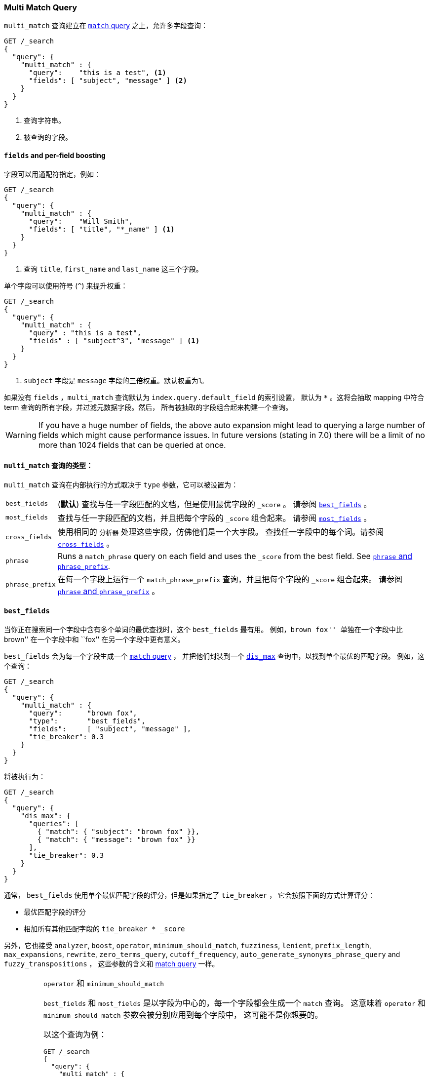 [[query-dsl-multi-match-query]]
=== Multi Match Query

`multi_match` 查询建立在 <<query-dsl-match-query,`match` query>> 之上，允许多字段查询：

[source,js]
--------------------------------------------------
GET /_search
{
  "query": {
    "multi_match" : {
      "query":    "this is a test", <1>
      "fields": [ "subject", "message" ] <2>
    }
  }
}
--------------------------------------------------
// CONSOLE
<1> 查询字符串。
<2> 被查询的字段。

[float]
==== `fields` and per-field boosting

字段可以用通配符指定，例如：

[source,js]
--------------------------------------------------
GET /_search
{
  "query": {
    "multi_match" : {
      "query":    "Will Smith",
      "fields": [ "title", "*_name" ] <1>
    }
  }
}
--------------------------------------------------
// CONSOLE
<1> 查询 `title`, `first_name` and `last_name` 这三个字段。

单个字段可以使用符号 (`^`) 来提升权重：

[source,js]
--------------------------------------------------
GET /_search
{
  "query": {
    "multi_match" : {
      "query" : "this is a test",
      "fields" : [ "subject^3", "message" ] <1>
    }
  }
}
--------------------------------------------------
// CONSOLE

<1> `subject` 字段是 `message` 字段的三倍权重。默认权重为1。

如果没有 `fields` ，`multi_match` 查询默认为 `index.query.default_field` 的索引设置，
默认为 `*` 。这将会抽取 mapping 中符合 term 查询的所有字段，并过滤元数据字段。然后，
所有被抽取的字段组合起来构建一个查询。

WARNING: If you have a huge number of fields, the above auto expansion might lead to
querying a large number of fields which might cause performance issues. In future versions
(stating in 7.0) there will be a limit of no more than 1024 fields that can be queried at once.

[[multi-match-types]]
[float]
==== `multi_match` 查询的类型：

`multi_match` 查询在内部执行的方式取决于 `type` 参数，它可以被设置为：

[horizontal]
`best_fields`::     (*默认*) 查找与任一字段匹配的文档，但是使用最优字段的 `_score` 。
                    请参阅 <<type-best-fields>> 。

`most_fields`::     查找与任一字段匹配的文档，并且把每个字段的 `_score` 组合起来。
                    请参阅 <<type-most-fields>> 。

`cross_fields`::    使用相同的 `分析器` 处理这些字段，仿佛他们是一个大字段。
                    查找任一字段中的每个词。请参阅 <<type-cross-fields>> 。

`phrase`::          Runs a `match_phrase` query on each field and uses the  `_score`
                    from the best field.  See <<type-phrase>>.

`phrase_prefix`::   在每一个字段上运行一个 `match_phrase_prefix` 查询，并且把每个字段的 `_score` 组合起来。
                    请参阅 <<type-phrase>> 。

[[type-best-fields]]
==== `best_fields`

当你正在搜索同一个字段中含有多个单词的最优查找时，这个 `best_fields` 最有用。
例如，``brown fox'' 单独在一个字段中比 ``brown'' 在一个字段中和 ``fox'' 在另一个字段中更有意义。

`best_fields` 会为每一个字段生成一个 <<query-dsl-match-query,`match` query>> ，
 并把他们封装到一个 <<query-dsl-dis-max-query,`dis_max`>> 查询中，以找到单个最优的匹配字段。
 例如，这个查询：

[source,js]
--------------------------------------------------
GET /_search
{
  "query": {
    "multi_match" : {
      "query":      "brown fox",
      "type":       "best_fields",
      "fields":     [ "subject", "message" ],
      "tie_breaker": 0.3
    }
  }
}
--------------------------------------------------
// CONSOLE

将被执行为：

[source,js]
--------------------------------------------------
GET /_search
{
  "query": {
    "dis_max": {
      "queries": [
        { "match": { "subject": "brown fox" }},
        { "match": { "message": "brown fox" }}
      ],
      "tie_breaker": 0.3
    }
  }
}
--------------------------------------------------
// CONSOLE

通常， `best_fields` 使用单个最优匹配字段的评分，但是如果指定了 `tie_breaker` ，
它会按照下面的方式计算评分：

  * 最优匹配字段的评分
  * 相加所有其他匹配字段的 `tie_breaker * _score`

另外，它也接受 `analyzer`, `boost`, `operator`, `minimum_should_match`,
`fuzziness`, `lenient`, `prefix_length`, `max_expansions`, `rewrite`, `zero_terms_query`,
 `cutoff_frequency`, `auto_generate_synonyms_phrase_query` and `fuzzy_transpositions` ，
 这些参数的含义和 <<query-dsl-match-query, match query>> 一样。

[IMPORTANT]
[[operator-min]]
.`operator` 和 `minimum_should_match`
===================================================

`best_fields` 和 `most_fields` 是以字段为中心的，每一个字段都会生成一个 `match` 查询。
这意味着 `operator` 和 `minimum_should_match` 参数会被分别应用到每个字段中，
这可能不是你想要的。

以这个查询为例：

[source,js]
--------------------------------------------------
GET /_search
{
  "query": {
    "multi_match" : {
      "query":      "Will Smith",
      "type":       "best_fields",
      "fields":     [ "first_name", "last_name" ],
      "operator":   "and" <1>
    }
  }
}
--------------------------------------------------
// CONSOLE

<1> 所有的词必须被提供

这个查询像下面这样执行：

      (+first_name:will +first_name:smith)
    | (+last_name:will  +last_name:smith)

换言之，单个字段必须满足所有词，才会匹配到文档。

请参阅 <<type-cross-fields>> 可以找到更好的解决方案。

===================================================

[[type-most-fields]]
==== `most_fields`

当正在查找以不同的方式分析包含相同文本的多个字段时， `most_fields` 是最有用的。例如，
主字段可以包含同义词，词干和没有变音符的词。第二字段可以包含原始词，第三字段可以包含 shingles 。
通过组合三个字段的评分，我们可以使用主字段匹配尽可能多的文档，
而使用第二和第三字段把最相似的结果推送到列表的顶部。

这个查询：

[source,js]
--------------------------------------------------
GET /_search
{
  "query": {
    "multi_match" : {
      "query":      "quick brown fox",
      "type":       "most_fields",
      "fields":     [ "title", "title.original", "title.shingles" ]
    }
  }
}
--------------------------------------------------
// CONSOLE

将会像下面这样执行：

[source,js]
--------------------------------------------------
GET /_search
{
  "query": {
    "bool": {
      "should": [
        { "match": { "title":          "quick brown fox" }},
        { "match": { "title.original": "quick brown fox" }},
        { "match": { "title.shingles": "quick brown fox" }}
      ]
    }
  }
}
--------------------------------------------------
// CONSOLE

每个 `match` 子句的评分被累加到一起，然后除以 `match` 的数量。

另外，它接受 accepts `analyzer`, `boost`, `operator`, `minimum_should_match`,
`fuzziness`, `lenient`, `prefix_length`, `max_expansions`, `rewrite`, `zero_terms_query`
and `cutoff_frequency`，这些参数的含义和 <<query-dsl-match-query,match query>> 一样，
请参阅 <<operator-min>> 。

[[type-phrase]]
==== `phrase` and `phrase_prefix`

`phrase` 和 `phrase_prefix` 的行为和 <<type-best-fields>> 很像，
但是它们会使用一个 `match_phrase` 或者 `match_phrase_prefix` 查询而不是 `match` 查询。

这个查询：
[source,js]
--------------------------------------------------
GET /_search
{
  "query": {
    "multi_match" : {
      "query":      "quick brown f",
      "type":       "phrase_prefix",
      "fields":     [ "subject", "message" ]
    }
  }
}
--------------------------------------------------
// CONSOLE

将会像下面这样执行：

[source,js]
--------------------------------------------------
GET /_search
{
  "query": {
    "dis_max": {
      "queries": [
        { "match_phrase_prefix": { "subject": "quick brown f" }},
        { "match_phrase_prefix": { "message": "quick brown f" }}
      ]
    }
  }
}
--------------------------------------------------
// CONSOLE

另外，它接受 `analyzer`, `boost`, `lenient`, `slop` and `zero_terms_query` ，
这些参数的含义和 <<query-dsl-match-query>> 一样。
此外 `phrase_prefix` 还接受 `max_expansions` 。

[IMPORTANT]
[[phrase-fuzziness]]
.`phrase`, `phrase_prefix` 和 `fuzziness`
===================================================
`fuzziness` 参数不能和 `phrase` 或者 `phrase_prefix` 一起使用。
===================================================

[[type-cross-fields]]
==== `cross_fields`

`cross_fields` 在使用多个字段 *should* 匹配的结构化文档时特别有用。例如，
当查询 ``Will Smith'' 的 `first_name` 和 `last_name` 字段时，
最好的匹配很可能是 ``Will'' 在一个字段中， ``Smith'' 在另一个字段中。

****

这听起来像是 <<type-most-fields>> 的工作，但是那种方法有两个问题。
第一个问题是 `operator` 和 `minimum_should_match` 被应用于每一个字段，
而不是每一个词（请参阅 <<operator-min,explanation above>>）。

第二个问题与相关性有关：在 `first_name` 和 `last_name` 字段中的不同词频可能产生意外的结果。

例如，假设我们有两个人： ``Will Smith'' 和 ``Smith Jones'' 。
``Smith'' 作为姓氏很常见（因此重要性不高），而 ``Smith'' 作为名字非常罕见（因此重要性很高）。

如果我们搜索 ``Will Smith'' ， ``Smith Jones'' 的文档将极可能与 ``Will Smith'' 的匹配度更好，
因为 `first_name:smith` 的评分已经胜过了 `first_name:will` 加上 `last_name:smith` 的总评分。

****

处理这些类型查询的一种方式是简单的把 `first_name` 和 `last_name` 字段放到单个 `full_name` 字段的索引中，
当然，这只能在索引期间来做。

`cross_field` 尝试通过采用一种词中心的方法来解决查询时的这些问题。它首先把查询字符串分解成单个词，
然后在任一字段中查找每一个词，就像他们是一个大字段。

像这样的查询：

[source,js]
--------------------------------------------------
GET /_search
{
  "query": {
    "multi_match" : {
      "query":      "Will Smith",
      "type":       "cross_fields",
      "fields":     [ "first_name", "last_name" ],
      "operator":   "and"
    }
  }
}
--------------------------------------------------
// CONSOLE

被执行为：

    +(first_name:will  last_name:will)
    +(first_name:smith last_name:smith)

换言之，所有的词必须至少存在于一个字段中，才能匹配到文档。
（与 <<operator-min,the logic used for `best_fields` and `most_fields`>> 比较。）

哪解决了两个问题中的一个。不同词频的问题通过混合所有字段的词频来解决，以平衡差异。

实际上， `first_name:smith` 将被视为和 `last_name:smith` 有相同的频率，加一.
这将使得对 `first_name` 和 `last_name` 的匹配有可比较的评分，
对 `last_name` 有一个微小的优势，因为它是极有可能包含 `smith` 的字段。

请注意， `cross_fields` 通常只对 `boost` 为 `1` 的短字符串字段有用。
否则 boosts，词频和长度标准化有助于得分，这样的话混合词统计不再有任何意义。

如果你通过 <<search-validate>> 运行上面的查询，它会返回这样的解释：

    +blended("will",  fields: [first_name, last_name])
    +blended("smith", fields: [first_name, last_name])

另外，它接受 `analyzer`, `boost`, `operator`, `minimum_should_match`,
`lenient`, `zero_terms_query` and `cutoff_frequency`，
这些参数的含义和 <<query-dsl-match-query, match query>> 一样。

===== `cross_field` and analysis

`cross_field` 只能在有相同分析器的字段上以词中心的模式工作。像上面例子里那样，
有相同分析器的字段被分到一个组。如果有多个组，他们用 `bool` 查询结合起来。

例如，如果我们有具有相同分析器的 `first` 和 `last` 字段，再加上都使用 `edge_ngram`
分析器的  `first.edge` 和 `last.edge` ，则此查询：

[source,js]
--------------------------------------------------
GET /_search
{
  "query": {
    "multi_match" : {
      "query":      "Jon",
      "type":       "cross_fields",
      "fields":     [
        "first", "first.edge",
        "last",  "last.edge"
      ]
    }
  }
}
--------------------------------------------------
// CONSOLE

将被像下面这样来执行：

        blended("jon", fields: [first, last])
    | (
        blended("j",   fields: [first.edge, last.edge])
        blended("jo",  fields: [first.edge, last.edge])
        blended("jon", fields: [first.edge, last.edge])
    )

换言之， `first` 和 `last` 将被分到一个组，当做一个独立的字段来处理， `first.edge` 和 `last.edge`
将被分到一个组，当做一个独立的字段来处理。

有多个组是好的，但是当结合 `operator` 或者 `minimum_should_match` 时，
它可能会有和 `most_fields` 或者 `best_fields` <<operator-min,一样的问题>> 。

通过结合一个 `bool` 查询，你可以很容易的将该查询重写为两个独立的 `cross_fields` 查询，
并应用 `minimum_should_match` 参数到他们中的一个：

[source,js]
--------------------------------------------------
GET /_search
{
  "query": {
    "bool": {
      "should": [
        {
          "multi_match" : {
            "query":      "Will Smith",
            "type":       "cross_fields",
            "fields":     [ "first", "last" ],
            "minimum_should_match": "50%" <1>
          }
        },
        {
          "multi_match" : {
            "query":      "Will Smith",
            "type":       "cross_fields",
            "fields":     [ "*.edge" ]
          }
        }
      ]
    }
  }
}
--------------------------------------------------
// CONSOLE

<1> `will` 或者  `smith` 必须有一个出现在 `first` 或者 `last` 的一个字段中

在查询中，通过指定 `analyzer` 参数，可以强制所有的字段进入同一个组。

[source,js]
--------------------------------------------------
GET /_search
{
  "query": {
   "multi_match" : {
      "query":      "Jon",
      "type":       "cross_fields",
      "analyzer":   "standard", <1>
      "fields":     [ "first", "last", "*.edge" ]
    }
  }
}
--------------------------------------------------
// CONSOLE

<1> 所有字段都使用 `standard` 分析器。

它将会像下面这样被执行：

    blended("will",  fields: [first, first.edge, last.edge, last])
    blended("smith", fields: [first, first.edge, last.edge, last])

===== `tie_breaker`

默认情况下，每个词的 `blended` 查询将使用一个组中的任意字段返回的最优评分，然后，
这些评分加在一起得到最终评分。 `tie_breaker` 参数可以改变每个词的 `blended` 查询的默认行为。
它接受：

[horizontal]
`0.0`::             从（例如）`first_name:will` 和 `last_name:will` 中获取单个最优评分(*默认*)

`1.0`::             把评分加在一起（例如）`first_name:will` 和 `last_name:will`

`0.0 < n < 1.0`::   取单个最优评分，然后加上 +tie_breaker+ 乘以其他匹配字段的每一个评分。

[IMPORTANT]
[[crossfields-fuzziness]]
.`cross_fields` and `fuzziness`
===================================================
`cross_fields` 不能使用 `fuzziness` 参数。
===================================================

